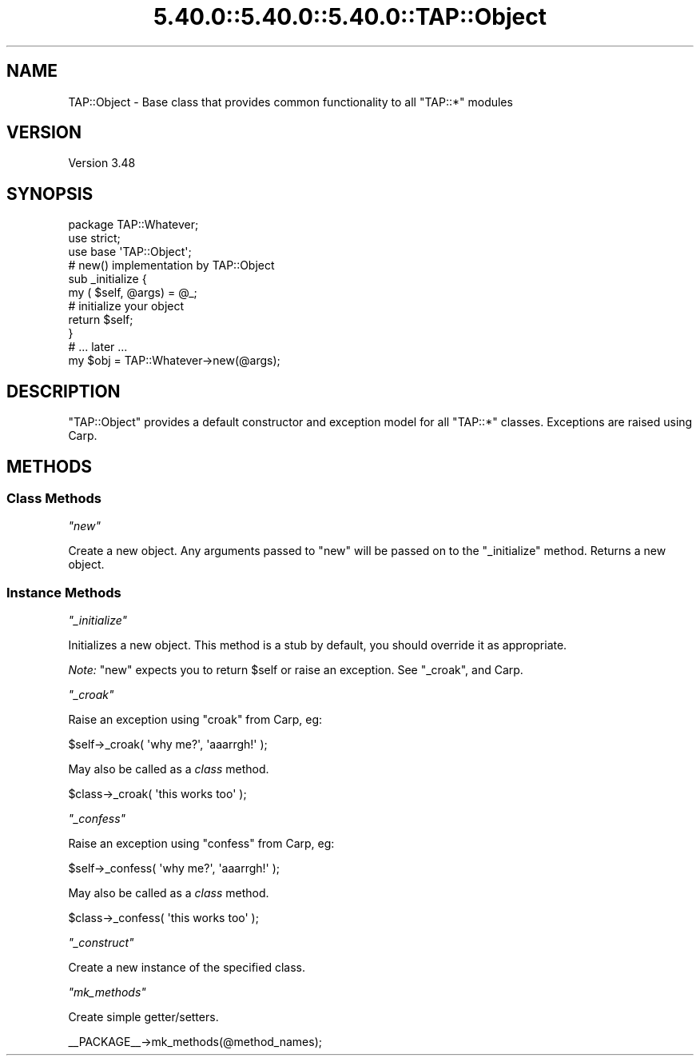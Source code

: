 .\" Automatically generated by Pod::Man 5.0102 (Pod::Simple 3.45)
.\"
.\" Standard preamble:
.\" ========================================================================
.de Sp \" Vertical space (when we can't use .PP)
.if t .sp .5v
.if n .sp
..
.de Vb \" Begin verbatim text
.ft CW
.nf
.ne \\$1
..
.de Ve \" End verbatim text
.ft R
.fi
..
.\" \*(C` and \*(C' are quotes in nroff, nothing in troff, for use with C<>.
.ie n \{\
.    ds C` ""
.    ds C' ""
'br\}
.el\{\
.    ds C`
.    ds C'
'br\}
.\"
.\" Escape single quotes in literal strings from groff's Unicode transform.
.ie \n(.g .ds Aq \(aq
.el       .ds Aq '
.\"
.\" If the F register is >0, we'll generate index entries on stderr for
.\" titles (.TH), headers (.SH), subsections (.SS), items (.Ip), and index
.\" entries marked with X<> in POD.  Of course, you'll have to process the
.\" output yourself in some meaningful fashion.
.\"
.\" Avoid warning from groff about undefined register 'F'.
.de IX
..
.nr rF 0
.if \n(.g .if rF .nr rF 1
.if (\n(rF:(\n(.g==0)) \{\
.    if \nF \{\
.        de IX
.        tm Index:\\$1\t\\n%\t"\\$2"
..
.        if !\nF==2 \{\
.            nr % 0
.            nr F 2
.        \}
.    \}
.\}
.rr rF
.\" ========================================================================
.\"
.IX Title "5.40.0::5.40.0::5.40.0::TAP::Object 3"
.TH 5.40.0::5.40.0::5.40.0::TAP::Object 3 2024-12-13 "perl v5.40.0" "Perl Programmers Reference Guide"
.\" For nroff, turn off justification.  Always turn off hyphenation; it makes
.\" way too many mistakes in technical documents.
.if n .ad l
.nh
.SH NAME
TAP::Object \- Base class that provides common functionality to all "TAP::*" modules
.SH VERSION
.IX Header "VERSION"
Version 3.48
.SH SYNOPSIS
.IX Header "SYNOPSIS"
.Vb 1
\&    package TAP::Whatever;
\&
\&    use strict;
\&
\&    use base \*(AqTAP::Object\*(Aq;
\&
\&    # new() implementation by TAP::Object
\&    sub _initialize {
\&        my ( $self, @args) = @_;
\&        # initialize your object
\&        return $self;
\&    }
\&
\&    # ... later ...
\&    my $obj = TAP::Whatever\->new(@args);
.Ve
.SH DESCRIPTION
.IX Header "DESCRIPTION"
\&\f(CW\*(C`TAP::Object\*(C'\fR provides a default constructor and exception model for all
\&\f(CW\*(C`TAP::*\*(C'\fR classes.  Exceptions are raised using Carp.
.SH METHODS
.IX Header "METHODS"
.SS "Class Methods"
.IX Subsection "Class Methods"
\fR\f(CI\*(C`new\*(C'\fR\fI\fR
.IX Subsection "new"
.PP
Create a new object.  Any arguments passed to \f(CW\*(C`new\*(C'\fR will be passed on to the
"_initialize" method.  Returns a new object.
.SS "Instance Methods"
.IX Subsection "Instance Methods"
\fR\f(CI\*(C`_initialize\*(C'\fR\fI\fR
.IX Subsection "_initialize"
.PP
Initializes a new object.  This method is a stub by default, you should override
it as appropriate.
.PP
\&\fINote:\fR "new" expects you to return \f(CW$self\fR or raise an exception.  See
"_croak", and Carp.
.PP
\fR\f(CI\*(C`_croak\*(C'\fR\fI\fR
.IX Subsection "_croak"
.PP
Raise an exception using \f(CW\*(C`croak\*(C'\fR from Carp, eg:
.PP
.Vb 1
\&    $self\->_croak( \*(Aqwhy me?\*(Aq, \*(Aqaaarrgh!\*(Aq );
.Ve
.PP
May also be called as a \fIclass\fR method.
.PP
.Vb 1
\&    $class\->_croak( \*(Aqthis works too\*(Aq );
.Ve
.PP
\fR\f(CI\*(C`_confess\*(C'\fR\fI\fR
.IX Subsection "_confess"
.PP
Raise an exception using \f(CW\*(C`confess\*(C'\fR from Carp, eg:
.PP
.Vb 1
\&    $self\->_confess( \*(Aqwhy me?\*(Aq, \*(Aqaaarrgh!\*(Aq );
.Ve
.PP
May also be called as a \fIclass\fR method.
.PP
.Vb 1
\&    $class\->_confess( \*(Aqthis works too\*(Aq );
.Ve
.PP
\fR\f(CI\*(C`_construct\*(C'\fR\fI\fR
.IX Subsection "_construct"
.PP
Create a new instance of the specified class.
.PP
\fR\f(CI\*(C`mk_methods\*(C'\fR\fI\fR
.IX Subsection "mk_methods"
.PP
Create simple getter/setters.
.PP
.Vb 1
\& _\|_PACKAGE_\|_\->mk_methods(@method_names);
.Ve

